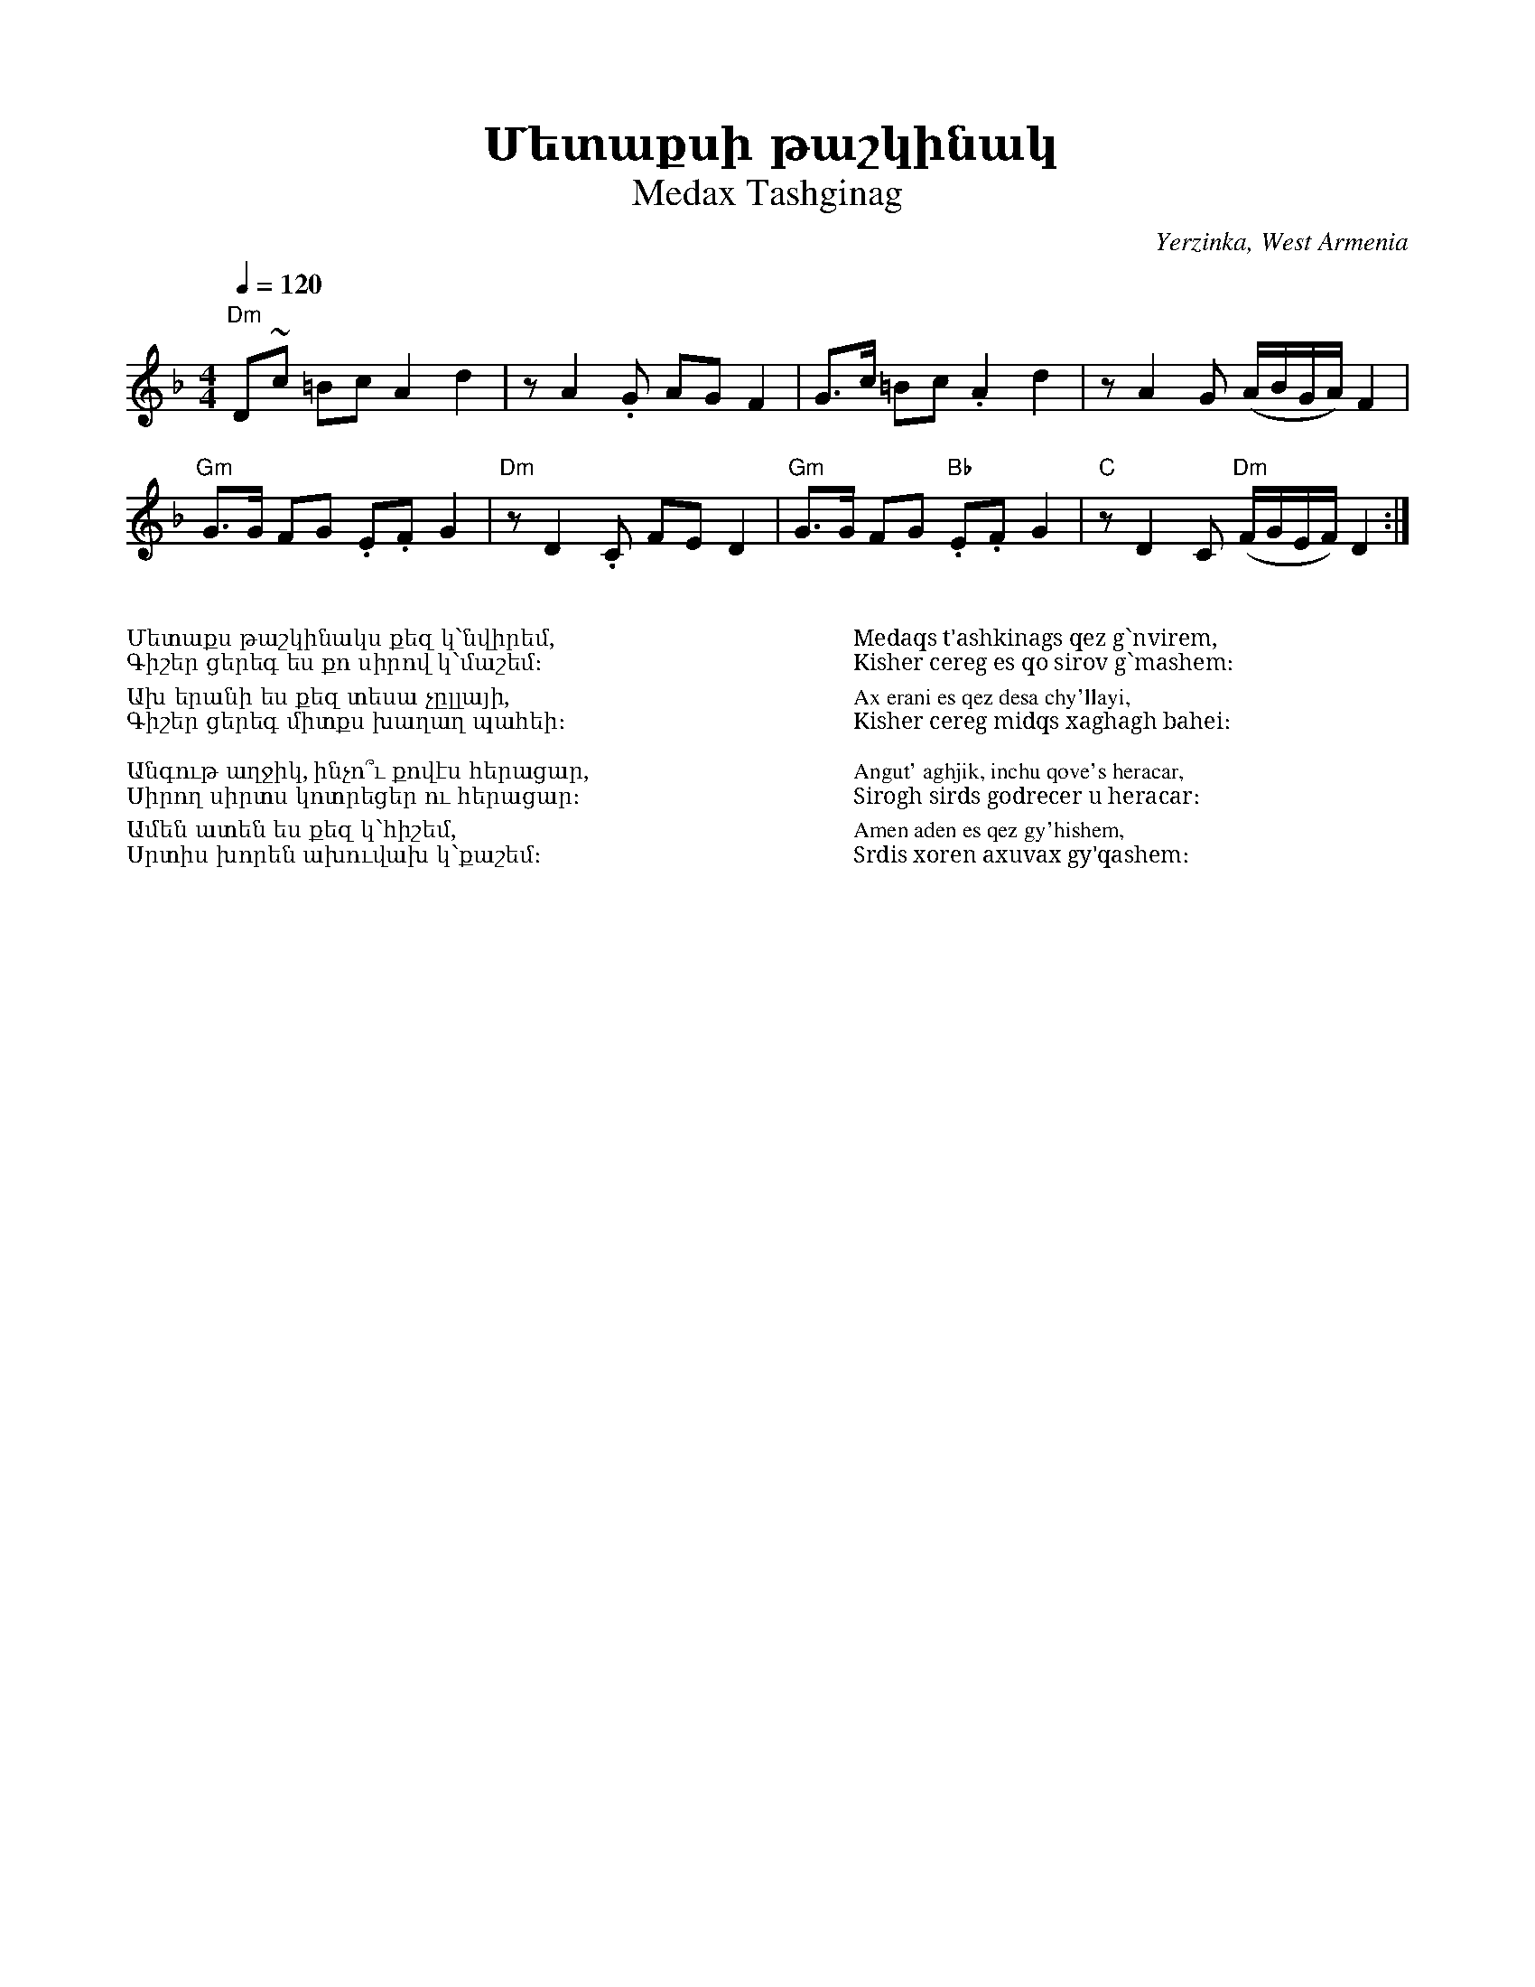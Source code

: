 %%encoding     utf-8
%%titlefont    Times-Bold 24
%%subtitlefont Times      20
%%textfont     Serif      12
%%wordsfont    Serif      14
%%vocalfont    Sans       14
%%footer       $IF

X:31
T: Մետաքսի թաշկինակ
T: Medax Tashginag
O: Yerzinka, West Armenia
S: Francis Ajoian (Research. Fresno, CA), Tom Bozigian (Presenter), Deborah Jones (VIFD Book)  
S: Avetik Topchyan (Adaptation)
M: 4/4
L: 1/8
Q: 1/4=120
K: Dm
%%MIDI program 24
%%MIDI bassprog 32
%%MIDI chordprog 28
%%MIDI beatstring fpppmppp
%%MIDI gchord fczcf2c2
"Dm" D~c =Bc  A2 d2 |\
      zA2.G  AG F2  |\ 
    G>c =Bc .A2 d2  |\
 zA2G (A/B/G/A/) F2 |
"Gm" G>G FG .E.F G2 |\
"Dm" zD2.C  FE  D2   |\
"Gm" G>G FG "Bb".E.F G2 |\
"C" zD2C "Dm"(F/G/E/F/) D2 :|
%%multicol start
%%begintext
%%
%%
Մետաքս թաշկինակս քեզ կ՝նվիրեմ,
Գիշեր ցերեգ ես քո սիրով կ՝մաշեմ։

Ախ երանի ես քեզ տեսա չըլլայի,
Գիշեր ցերեգ միտքս խաղաղ պահեի։
 
Անգութ աղջիկ, ինչո՞ւ քովէս հերացար,
Սիրող սիրտս կոտրեցեր ու հերացար։

Ամեն ատեն ես քեզ կ՝հիշեմ,
Սրտիս խորեն ախուվախ կ՝քաշեմ։
%%
%%endtext
%%multicol new
%%leftmargin 12cm
%%rightmargin 1cm
%%begintext
%%
%%
Medaqs t'ashkinags qez g՝nvirem,
Kisher cereg es qo sirov g՝mashem։

Ax erani es qez desa chy'llayi,
Kisher cereg midqs xaghagh bahei։
 
Angut' aghjik, inchu qove's heracar,
Sirogh sirds godrecer u heracar։

Amen aden es qez gy'hishem,
Srdis xoren axuvax gy'qashem։
%%
%%endtext
%%multicol end